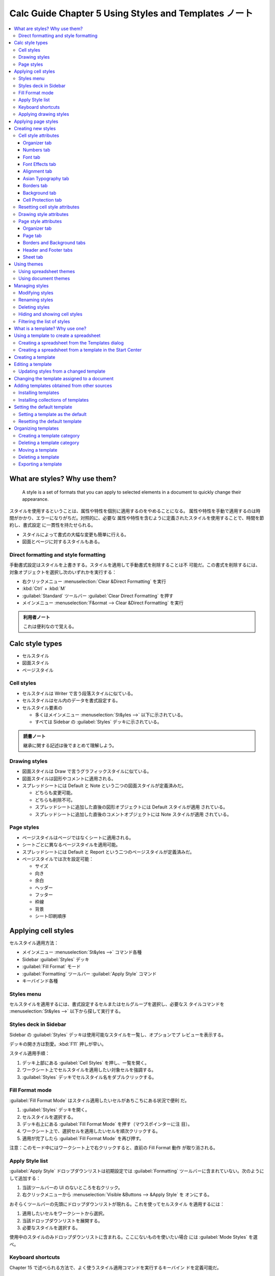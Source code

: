 ======================================================================
Calc Guide Chapter 5 Using Styles and Templates ノート
======================================================================

.. contents::
   :local:

What are styles? Why use them?
======================================================================

   A style is a set of formats that you can apply to selected elements in a
   document to quickly change their appearance.

スタイルを使用するということは、属性や特性を個別に適用するのをやめることになる。
属性や特性を手動で適用するのは時間がかかり、エラーになりがちだ。対照的に、必要な
属性や特性を含むように定義されたスタイルを使用することで、時間を節約し、書式設定
に一貫性を持たせられる。

* スタイルによって書式の大幅な変更も簡単に行える。
* 図面とページに対するスタイルもある。

Direct formatting and style formatting
----------------------------------------------------------------------

手動書式設定はスタイルを上書きする。スタイルを適用して手動書式を削除することは不
可能だ。この書式を削除するには、対象オブジェクトを選択し次のいずれかを実行する：

* 右クリックメニュー :menuselection:`Clear &Direct Formatting` を実行
* :kbd:`Ctrl` + :kbd:`M`
* :guilabel:`Standard` ツールバー :guilabel:`Clear Direct Formatting` を押す
* メインメニュー :menuselection:`F&ormat --> Clear &Direct Formatting` を実行

.. admonition:: 利用者ノート

   これは便利なので覚える。

Calc style types
======================================================================

* セルスタイル
* 図面スタイル
* ページスタイル

Cell styles
----------------------------------------------------------------------

* セルスタイルは Writer で言う段落スタイルに似ている。
* セルスタイルはセル内のデータを書式設定する。
* セルスタイル要素の

  * 多くはメインメニュー :menuselection:`St&yles -->` 以下に示されている。
  * すべては Sidebar の :guilabel:`Styles` デッキに示されている。

.. admonition:: 読書ノート

   継承に関する記述は後でまとめて理解しよう。

Drawing styles
----------------------------------------------------------------------

* 図面スタイルは Draw で言うグラフィックスタイルに似ている。
* 図面スタイルは図形やコメントに適用される。
* スプレッドシートには Default と Note という二つの図面スタイルが定義済みだ。

  * どちらも変更可能。
  * どちらも削除不可。
  * スプレッドシートに追加した直後の図形オブジェクトには Default スタイルが適用
    されている。
  * スプレッドシートに追加した直後のコメントオブジェクトには Note スタイルが適用
    されている。

Page styles
----------------------------------------------------------------------

* ページスタイルはページではなくシートに適用される。
* シートごとに異なるページスタイルを適用可能。
* スプレッドシートには Default と Report という二つのページスタイルが定義済みだ。
* ページスタイルでは次を設定可能：

  * サイズ
  * 向き
  * 余白
  * ヘッダー
  * フッター
  * 枠線
  * 背景
  * シート印刷順序

Applying cell styles
======================================================================

セルスタイル適用方法：

* メインメニュー :menuselection:`St&yles -->` コマンド各種
* Sidebar :guilabel:`Styles` デッキ
* :guilabel:`Fill Format` モード
* :guilabel:`Formatting` ツールバー :guilabel:`Apply Style` コマンド
* キーバインド各種

Styles menu
----------------------------------------------------------------------

セルスタイルを適用するには、書式設定するセルまたはセルグループを選択し、必要なス
タイルコマンドを :menuselection:`St&yles -->` 以下から探して実行する。

Styles deck in Sidebar
----------------------------------------------------------------------

Sidebar の :guilabel:`Styles` デッキは使用可能なスタイルを一覧し、オプションでプ
レビューを表示する。

デッキの開き方は割愛。:kbd:`F11` 押しが早い。

スタイル適用手順：

#. デッキ上部にある :guilabel:`Cell Styles` を押し、一覧を開く。
#. ワークシート上でセルスタイルを適用したい対象セルを強調する。
#. :guilabel:`Styles` デッキでセルスタイル名をダブルクリックする。

Fill Format mode
----------------------------------------------------------------------

:guilabel:`Fill Format Mode` はスタイル適用したいセルがあちこちにある状況で便利
だ。

#. :guilabel:`Styles` デッキを開く。
#. セルスタイルを選択する。
#. デッキ右上にある :guilabel:`Fill Format Mode` を押す（マウスポインターに注
   目）。
#. ワークシート上で、選択セルを適用したいセルを順次クリックする。
#. 適用が完了したら :guilabel:`Fill Format Mode` を再び押す。

注意：このモード中にはワークシート上で右クリックすると、直前の Fill Format 動作
が取り消される。

Apply Style list
----------------------------------------------------------------------

:guilabel:`Apply Style` ドロップダウンリストは初期設定では
:guilabel:`Formatting` ツールバーに含まれていない。次のようにして追加する：

#. 当該ツールバーの UI のないところを右クリック。
#. 右クリックメニューから :menuselection:`Visible &Buttons --> &Apply Style` を
   オンにする。

おそらくツールバーの先頭にドロップダウンリストが現れる。これを使ってセルスタイル
を適用するには：

#. 適用したいセルをワークシートから選択。
#. 当該ドロップダウンリストを展開する。
#. 必要なスタイルを選択する。

使用中のスタイルのみドロップダウンリストに含まれる。ここにないものを使いたい場合
には :guilabel:`Mode Styles` を選べ。

Keyboard shortcuts
----------------------------------------------------------------------

Chapter 15 で述べられる方法で、よく使うスタイル適用コマンドを実行するキーバイン
ドを定義可能だ。

Applying drawing styles
----------------------------------------------------------------------

#. 対象の図形またはコメントを選択
#. Sidebar の :guilabel:`Styles` デッキに行く
#. デッキ上部 :guilabel:`Drawing Styles` をクリック
#. 必要なスタイルをダブルクリック

Applying page styles
======================================================================

スプレッドシート内のシートに適用されているページスタイルはステータスバーに示され
ている（左から三番目の区画辺りに :guilabel:`Default` などと記されている）。

#. シートを選択（シートタブ）
#. Sidebar の :guilabel:`Styles` デッキに行く
#. デッキ上部 :guilabel:`Page Styles` をクリック
#. 必要なスタイルをダブルクリック

Creating new styles
======================================================================

#. Sidebar の :guilabel:`Styles` デッキに行く
#. デッキ上部の :guilabel:`Cell Styles` ボタンなどをクリック
#. デッキで右クリックし、メニューから :guilabel:`&New...` を選択
#. ダイアログボックスで新しいスタイルの属性を設定
#. :guilabel:`OK` を押す

注意：新規スタイルにせよ既存スタイル変更にせよ、使用中のスプレッドシートにしか適
用されない。新規スタイルは雛形に保存しろ。

注意：スタイル名については大文字小文字の区別がある。

Cell style attributes
----------------------------------------------------------------------

:guilabel:`Cell Style` ダイアログボックスはタブページからなる。:guilabel:`Format
Cells` ダイアログボックスと酷似している。

Organizer tab
~~~~~~~~~~~~~~~~~~~~~~~~~~~~~~~~~~~~~~~~~~~~~~~~~~~~~~~~~~~~~~~~~~~~~~

* :guilabel:`&Inherit from` で新規スタイルを既存スタイルにリンクし、その属性の一
  部を変更することが可能になる。継承ということで、親スタイルの属性変更は子スタイ
  ルに影響が及ぶ。
* :guilabel:`&Category` から :guilabel:`Custom Styles` を選択すると新規スタイル
  を作成または編集できる。

  * :guilabel:`Styles` 一覧にしか出現させたくないスタイルに対しては
    :guilabel:`Hidden Styles` を指定しろ。

Numbers tab
~~~~~~~~~~~~~~~~~~~~~~~~~~~~~~~~~~~~~~~~~~~~~~~~~~~~~~~~~~~~~~~~~~~~~~

.. todo::

   以前の章で扱っていなければ重要事項をここにまとめる。

Font tab
~~~~~~~~~~~~~~~~~~~~~~~~~~~~~~~~~~~~~~~~~~~~~~~~~~~~~~~~~~~~~~~~~~~~~~

.. todo::

   以前の章で扱っていなければ重要事項をここにまとめる。

Font Effects tab
~~~~~~~~~~~~~~~~~~~~~~~~~~~~~~~~~~~~~~~~~~~~~~~~~~~~~~~~~~~~~~~~~~~~~~

.. todo::

   以前の章で扱っていなければ重要事項をここにまとめる。

Alignment tab
~~~~~~~~~~~~~~~~~~~~~~~~~~~~~~~~~~~~~~~~~~~~~~~~~~~~~~~~~~~~~~~~~~~~~~

.. todo::

   以前の章で扱っていなければ重要事項をここにまとめる。

Asian Typography tab
~~~~~~~~~~~~~~~~~~~~~~~~~~~~~~~~~~~~~~~~~~~~~~~~~~~~~~~~~~~~~~~~~~~~~~

.. todo::

   以前の章で扱っていなければ重要事項をここにまとめる。

Borders tab
~~~~~~~~~~~~~~~~~~~~~~~~~~~~~~~~~~~~~~~~~~~~~~~~~~~~~~~~~~~~~~~~~~~~~~

.. todo::

   以前の章で扱っていなければ重要事項をここにまとめる。

Background tab
~~~~~~~~~~~~~~~~~~~~~~~~~~~~~~~~~~~~~~~~~~~~~~~~~~~~~~~~~~~~~~~~~~~~~~

.. todo::

   以前の章で扱っていなければ重要事項をここにまとめる。

Cell Protection tab
~~~~~~~~~~~~~~~~~~~~~~~~~~~~~~~~~~~~~~~~~~~~~~~~~~~~~~~~~~~~~~~~~~~~~~

.. todo::

   以前の章で扱っていなければ重要事項をここにまとめる。

Resetting cell style attributes
----------------------------------------------------------------------

:guilabel:`Cell Style` ダイアログの底部ボタン群の機能は次のとおり：

* :guilabel:`&Reset` ボタンは現在のタブページ内の値をダイアログボックスが開いた
  時点に適用されていた値に戻す。
* :guilabel:`&Standard` ボタンは子スタイルの場合、現在のタブページ内の値を親スタ
  イルの設定と一致するように変更する。

Drawing style attributes
----------------------------------------------------------------------

:guilabel:`Drawing Style` ダイアログボックスは Draw における :guilabel:`Graphics
Styles` ダイアログボックスと同等だ。Draw Guide のほうに記述がある。

本文ではダイアログボックスのタブページの構成を簡潔にまとめるに留めている。

Page style attributes
----------------------------------------------------------------------

:guilabel:`Page Style` ダイアログボックスのタブページの構成を見ていく。

Organizer tab
~~~~~~~~~~~~~~~~~~~~~~~~~~~~~~~~~~~~~~~~~~~~~~~~~~~~~~~~~~~~~~~~~~~~~~

:guilabel:`Cell Style` ダイアログボックスの同名タブページと似ている。そのページ
版という理解でいい。

Page tab
~~~~~~~~~~~~~~~~~~~~~~~~~~~~~~~~~~~~~~~~~~~~~~~~~~~~~~~~~~~~~~~~~~~~~~

単一ページおよび複数ページのスプレッドシートのページレイアウト、ページ番号、用紙
フォーマットなど。

Borders and Background tabs
~~~~~~~~~~~~~~~~~~~~~~~~~~~~~~~~~~~~~~~~~~~~~~~~~~~~~~~~~~~~~~~~~~~~~~

:guilabel:`Cell Style` ダイアログボックスのそれと同等の設定項目に加え、背景ビッ
トマップ指定項目 :guilabel:`&Image` がある。

Header and Footer tabs
~~~~~~~~~~~~~~~~~~~~~~~~~~~~~~~~~~~~~~~~~~~~~~~~~~~~~~~~~~~~~~~~~~~~~~

ページスタイルにヘッダーまたはフッターを追加する。

* ヘッダー：ページ天井の余白にテキストやグラフィックを追加可能である領域
* フッター：ページ床下の余白にある同様の領域

Chatpter 7 で詳しくやる。

Sheet tab
~~~~~~~~~~~~~~~~~~~~~~~~~~~~~~~~~~~~~~~~~~~~~~~~~~~~~~~~~~~~~~~~~~~~~~

ページスタイルを持つすべてのシートの印刷に含まれる要素を指定する。さらに、印刷順
序、最初のページ番号、ページ尺度を設定可能。

Chatpter 7 で詳しくやる。

Using themes
======================================================================

* スプレッドシートに適用できる書式設定のテーマは定義済みだ。
* 新規テーマを追加することは不可能。
* 定義済みのスタイルを変更することは不可能。
* スタイルをスプレッドシートに適用した後で変更することは可能。変更したスタイルは
  そのスプレッドシートでしか使用不可。

スプレッドシートにテーマを適用する手順：

#. メインメニュー :menuselection:`Format --> Spreadsheet Theme` などを実行
#. 適用したいテーマを選択する（即時反映される）
#. :guilabel:`&OK` を押す

スプレッドシートテーマを使用すると、スプレッドシート内の範囲を表として書式設定す
るときに効果的だ。スプレッドシートテーマを選択すると、スプレッドシートに新規セル
スタイルが追加され、既定セルスタイルが変更される。追加されるセルスタイルは：

* Column Header
* Card
* Card B (bottom)
* Card BL (bottom left)
* Card BR (bottom right)
* Card L (left)
* Card R (right)
* Card T (top)
* Card TL (top left)
* Card TR (top right)
* Background: 範囲の背景スタイル。表の辺にない表内容に適用される。
* Input: データ入力に使用するセルスタイル。
* Result2: 数式結果に対する第二選択肢。

Using spreadsheet themes
----------------------------------------------------------------------

* 文書テーマは、さまざまな書式集を一つにまとめ、すばやく適用・変更できるようにし
  たものだ。
* テーマカラーは LibreOffice 7.6 で実装された。
* フォントと書式の設定は、それ以降のリリースで実装される予定だ。

ここではテーマカラーの使用方法について述べられる。

Using document themes
----------------------------------------------------------------------

定義済みテーマカラーには Dark 1, Light 2, Accent 3 などの名前が付けられてい
る。スタイルで使用したり手動で適用したりする。

テーマを使用するようにスプレッドシートを設定するには、フォント、背景、またはオブ
ジェクトの色を、テーマカラーパレットから選択する。

* パレットの最初の行にはテーマカラーが含まれ、他の行には修正が含まれる。
* パレットのセル上にマウスポインターを置くと、その色の情報を示すツールチップが現
  れる。

テーマカラーを変更するには

#. :menuselection:`F&ormat --> Theme...` を実行
#. ダイアログボックス上で別のテーマを選択

テーマカラーとして定義された色は文書内で変更される。

既定テーマは LibreOffice (Standard) だ。

.. admonition:: 利用者ノート

   LibreOffice から Sunset の差し替えを実習しておく。

Managing styles
======================================================================

Modifying styles
----------------------------------------------------------------------

#. SideBar の :guilabel:`Style` デッキで、変更したいスタイルの型アイコンを押す
#. スタイル名の右クリックメニューから :menuselection:`&Modify...` を選択
#. スタイル属性に対して変更を加える
#. :guilabel:`&OK` を押す

.. admonition:: 利用者ノート

   シート保護の解除ができていないのか、:menuselection:`&Modify...` が見当たらな
   い。

Renaming styles
----------------------------------------------------------------------

カスタムスタイルに限り名前を変えられる。上の手順でスタイルダイアログを開いて
:guilabel:`Organizer` タブで変えろ。

Deleting styles
----------------------------------------------------------------------

カスタムスタイルに限り削除可。

* カスタムセルスタイルは適用されていない限り削除可。
* カスタムページスタイルを削除すると、影響を受けるシートは Default ページスタイ
  ルに戻る。

Hiding and showing cell styles
----------------------------------------------------------------------

セルスタイル一覧を短くするためだけの機能。割愛。

Filtering the list of styles
----------------------------------------------------------------------

スタイル一覧を短くするための真っ当な機能。デッキ底部ドロップダウンリストがフィル
ターになる。意味は見ればわかる。

What is a template? Why use one?
======================================================================

雛形を使用する大きな利点は、スプレッドシートを作成するときに、雛形のカスタムスタ
イルが新しいスプレッドシートに組み込まれることだ。

雛形には通常の文書に含まれるものなら何でも含められる。

* LibreOffice の文書はすべて雛形に基づいている。
* 新規スプレッドシートを開始するときに雛形を指定しなかった場合、その新しいスプ
  レッドシートは Calc 既定雛形に基づく。
* 既定雛形は空白のスプレッドシートで構成されており、必要に応じてカスタマイズした
  り、カスタム雛形を作成するための基として使用したりする。

Using a template to create a spreadsheet
======================================================================

利用可能なスプレッドシートの雛形がある場合、それを使用して :guilabel:`Templates`
ダイアログボックスまたは LibreOffice Start Center から新規スプレッドシートを作成
可能だ。

Creating a spreadsheet from the Templates dialog
----------------------------------------------------------------------

テンプレートを使ってスプレッドシートを作成する手順：

#. :menuselection:`&File --> &New > Te&mplates...` (:kbd:`Ctrl` + :kbd:`Shift` +
   :kbd:`N`) を選択
#. :guilabel:`Templates` ダイアログボックス上部のリストから
   :guilabel:`Spreadsheets` および所望の雛形の区分を選択する
#. 必要な雛形を選択して :guilabel:`&OK` を押す

雛形とスプレッドシートの関係は、その雛形が変更されるまで維持される。次にその雛形
に基づいたスプレッドシートを開いたとき、その修正内容に合わせてスプレッドシートを
更新するか否かを選択可能。

:guilabel:`Templates` ダイアログボックスのビュー形式を :guilabel:`List View` に
切り替えると、Modfied や Size などの付加的情報を確認できる。

Creating a spreadsheet from a template in the Start Center
----------------------------------------------------------------------

スプレッドシートは LibreOffice Start Center の :guilabel:`Template` ビューから作
成可能。さきほど述べたダイアログボックスと同じようなものだ。

Creating a template
======================================================================

どんなスプレッドシートからでも雛形を簡単に作成できる。手順：

#. 雛形の基となる新規または既存のスプレッドシートを開く。
#. 新規雛形を使用するたびに表示させたい内容を追加したり、不要な情報を削除したり
   する。
#. 雛形で使用するセル、図面、ページ各スタイルを作成または変更する。
#. :menuselection:`&File --> Te&mplates --> &Save as Template...` (:kbd:`Shift`
   + :kbd:`F11`) を実行する。
#. 新しい雛形の名前を入力し、必要な雛形区分を選択する。この雛形を既定雛形にして
   もよい。
#. :guilabel:`&Save` を押す。

または :menuselection:`&File --> Save &As...` (:kbd:`Ctrl` + :kbd:`Shift` +
:kbd:`S`) のオプションで雛形として保存することも可能。

Editing a template
======================================================================

Updating styles from a changed template
----------------------------------------------------------------------

Changing the template assigned to a document
======================================================================

Adding templates obtained from other sources
======================================================================

Installing templates
----------------------------------------------------------------------

Installing collections of templates
----------------------------------------------------------------------

Setting the default template
======================================================================

Setting a template as the default
----------------------------------------------------------------------

Resetting the default template
----------------------------------------------------------------------

Organizing templates
======================================================================

Creating a template category
----------------------------------------------------------------------

Deleting a template category
----------------------------------------------------------------------

Moving a template
----------------------------------------------------------------------

Deleting a template
----------------------------------------------------------------------

Exporting a template
----------------------------------------------------------------------
